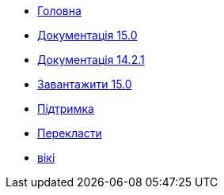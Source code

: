 // all pages are in folders by language, not in the web site directory
:stylesheet: ./css/slint.css
:toc: macro
:toclevels: 2
:pdf-themesdir: themes
:pdf-theme: default
[.liens]
--
[.mainmen]
* link:../uk/home.html[Головна]
* link:../uk/HandBook.html[Документація 15.0]
* link:../uk/oldHandBook.html[Документація 14.2.1]
* https://slackware.uk/slint/x86_64/slint-15.0/iso/[Завантажити 15.0]
* link:../uk/support.html[Підтримка]
* link:../doc/translate_slint.html[Перекласти]
* link:../uk/wiki.html[вікі]

[.langmen]
